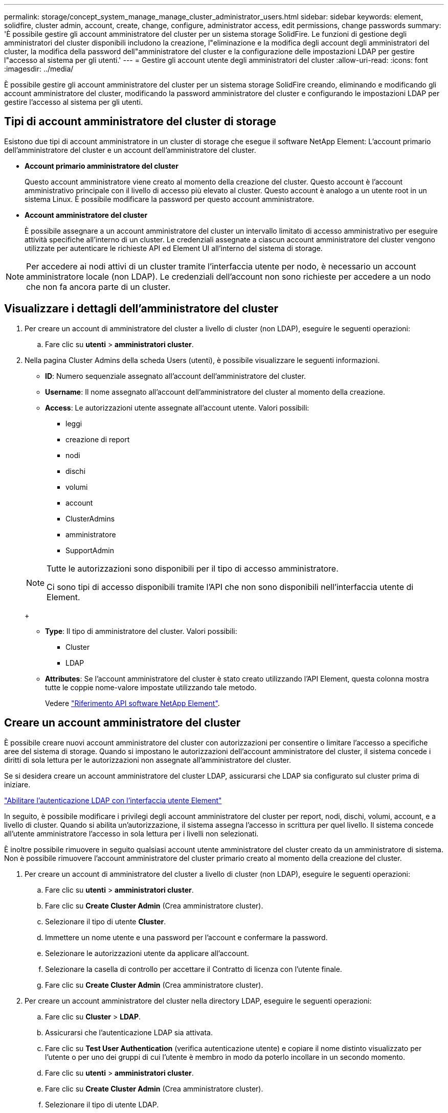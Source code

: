 ---
permalink: storage/concept_system_manage_manage_cluster_administrator_users.html 
sidebar: sidebar 
keywords: element, solidfire, cluster admin, account, create, change, configure, administrator access, edit permissions, change passwords 
summary: 'È possibile gestire gli account amministratore del cluster per un sistema storage SolidFire. Le funzioni di gestione degli amministratori del cluster disponibili includono la creazione, l"eliminazione e la modifica degli account degli amministratori del cluster, la modifica della password dell"amministratore del cluster e la configurazione delle impostazioni LDAP per gestire l"accesso al sistema per gli utenti.' 
---
= Gestire gli account utente degli amministratori del cluster
:allow-uri-read: 
:icons: font
:imagesdir: ../media/


[role="lead"]
È possibile gestire gli account amministratore del cluster per un sistema storage SolidFire creando, eliminando e modificando gli account amministratore del cluster, modificando la password amministratore del cluster e configurando le impostazioni LDAP per gestire l'accesso al sistema per gli utenti.



== Tipi di account amministratore del cluster di storage

Esistono due tipi di account amministratore in un cluster di storage che esegue il software NetApp Element: L'account primario dell'amministratore del cluster e un account dell'amministratore del cluster.

* *Account primario amministratore del cluster*
+
Questo account amministratore viene creato al momento della creazione del cluster. Questo account è l'account amministrativo principale con il livello di accesso più elevato al cluster. Questo account è analogo a un utente root in un sistema Linux. È possibile modificare la password per questo account amministratore.

* *Account amministratore del cluster*
+
È possibile assegnare a un account amministratore del cluster un intervallo limitato di accesso amministrativo per eseguire attività specifiche all'interno di un cluster. Le credenziali assegnate a ciascun account amministratore del cluster vengono utilizzate per autenticare le richieste API ed Element UI all'interno del sistema di storage.




NOTE: Per accedere ai nodi attivi di un cluster tramite l'interfaccia utente per nodo, è necessario un account amministratore locale (non LDAP). Le credenziali dell'account non sono richieste per accedere a un nodo che non fa ancora parte di un cluster.



== Visualizzare i dettagli dell'amministratore del cluster

. Per creare un account di amministratore del cluster a livello di cluster (non LDAP), eseguire le seguenti operazioni:
+
.. Fare clic su *utenti* > *amministratori cluster*.


. Nella pagina Cluster Admins della scheda Users (utenti), è possibile visualizzare le seguenti informazioni.
+
** *ID*: Numero sequenziale assegnato all'account dell'amministratore del cluster.
** *Username*: Il nome assegnato all'account dell'amministratore del cluster al momento della creazione.
** *Access*: Le autorizzazioni utente assegnate all'account utente. Valori possibili:
+
*** leggi
*** creazione di report
*** nodi
*** dischi
*** volumi
*** account
*** ClusterAdmins
*** amministratore
*** SupportAdmin




+
[NOTE]
====
Tutte le autorizzazioni sono disponibili per il tipo di accesso amministratore.

Ci sono tipi di accesso disponibili tramite l'API che non sono disponibili nell'interfaccia utente di Element.

====
+
** *Type*: Il tipo di amministratore del cluster. Valori possibili:
+
*** Cluster
*** LDAP


** *Attributes*: Se l'account amministratore del cluster è stato creato utilizzando l'API Element, questa colonna mostra tutte le coppie nome-valore impostate utilizzando tale metodo.
+
Vedere link:../api/index.html["Riferimento API software NetApp Element"].







== Creare un account amministratore del cluster

È possibile creare nuovi account amministratore del cluster con autorizzazioni per consentire o limitare l'accesso a specifiche aree del sistema di storage. Quando si impostano le autorizzazioni dell'account amministratore del cluster, il sistema concede i diritti di sola lettura per le autorizzazioni non assegnate all'amministratore del cluster.

Se si desidera creare un account amministratore del cluster LDAP, assicurarsi che LDAP sia configurato sul cluster prima di iniziare.

link:task_system_manage_enable_ldap_authentication.html["Abilitare l'autenticazione LDAP con l'interfaccia utente Element"]

In seguito, è possibile modificare i privilegi degli account amministratore del cluster per report, nodi, dischi, volumi, account, e a livello di cluster. Quando si abilita un'autorizzazione, il sistema assegna l'accesso in scrittura per quel livello. Il sistema concede all'utente amministratore l'accesso in sola lettura per i livelli non selezionati.

È inoltre possibile rimuovere in seguito qualsiasi account utente amministratore del cluster creato da un amministratore di sistema. Non è possibile rimuovere l'account amministratore del cluster primario creato al momento della creazione del cluster.

. Per creare un account di amministratore del cluster a livello di cluster (non LDAP), eseguire le seguenti operazioni:
+
.. Fare clic su *utenti* > *amministratori cluster*.
.. Fare clic su *Create Cluster Admin* (Crea amministratore cluster).
.. Selezionare il tipo di utente *Cluster*.
.. Immettere un nome utente e una password per l'account e confermare la password.
.. Selezionare le autorizzazioni utente da applicare all'account.
.. Selezionare la casella di controllo per accettare il Contratto di licenza con l'utente finale.
.. Fare clic su *Create Cluster Admin* (Crea amministratore cluster).


. Per creare un account amministratore del cluster nella directory LDAP, eseguire le seguenti operazioni:
+
.. Fare clic su *Cluster* > *LDAP*.
.. Assicurarsi che l'autenticazione LDAP sia attivata.
.. Fare clic su *Test User Authentication* (verifica autenticazione utente) e copiare il nome distinto visualizzato per l'utente o per uno dei gruppi di cui l'utente è membro in modo da poterlo incollare in un secondo momento.
.. Fare clic su *utenti* > *amministratori cluster*.
.. Fare clic su *Create Cluster Admin* (Crea amministratore cluster).
.. Selezionare il tipo di utente LDAP.
.. Nel campo Distinguished Name (Nome distinto), seguire l'esempio nella casella di testo per immettere un nome distinto completo per l'utente o il gruppo. In alternativa, incollarlo dal nome distinto precedentemente copiato.
+
Se il nome distinto fa parte di un gruppo, tutti gli utenti che fanno parte di tale gruppo sul server LDAP disporranno delle autorizzazioni per questo account admin.

+
Per aggiungere utenti o gruppi amministratori cluster LDAP, il formato generale del nome utente è "`LDAP:<Full Distinguished Name>`".

.. Selezionare le autorizzazioni utente da applicare all'account.
.. Selezionare la casella di controllo per accettare il Contratto di licenza con l'utente finale.
.. Fare clic su *Create Cluster Admin* (Crea amministratore cluster).






== Modificare le autorizzazioni di amministratore del cluster

È possibile modificare i privilegi dell'account amministratore del cluster per report, nodi, dischi, volumi, account, e a livello di cluster. Quando si abilita un'autorizzazione, il sistema assegna l'accesso in scrittura per quel livello. Il sistema concede all'utente amministratore l'accesso in sola lettura per i livelli non selezionati.

. Fare clic su *utenti* > *amministratori cluster*.
. Fare clic sull'icona Actions (azioni) dell'amministratore del cluster che si desidera modificare.
. Fare clic su *Edit* (Modifica).
. Selezionare le autorizzazioni utente da applicare all'account.
. Fare clic su *Save Changes* (Salva modifiche).




== Modificare le password per gli account amministratore del cluster

È possibile utilizzare l'interfaccia utente Element per modificare le password dell'amministratore del cluster.

. Fare clic su *utenti* > *amministratori cluster*.
. Fare clic sull'icona Actions (azioni) dell'amministratore del cluster che si desidera modificare.
. Fare clic su *Edit* (Modifica).
. Nel campo Change Password (Modifica password), immettere una nuova password e confermarla.
. Fare clic su *Save Changes* (Salva modifiche).


.Informazioni correlate
* link:../api/reference_element_api_app_b_access_control.html["Informazioni sui tipi di accesso disponibili per le API Element"]
* link:task_system_manage_enable_ldap_authentication.html["Abilitare l'autenticazione LDAP con l'interfaccia utente Element"]
* link:concept_system_manage_manage_ldap.html["Disattivare LDAP"]
* https://docs.netapp.com/us-en/vcp/index.html["Plug-in NetApp Element per server vCenter"^]

